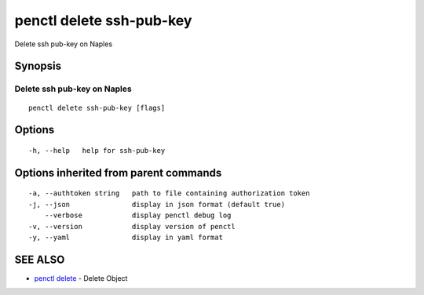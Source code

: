 .. _penctl_delete_ssh-pub-key:

penctl delete ssh-pub-key
-------------------------

Delete ssh pub-key on Naples

Synopsis
~~~~~~~~



------------------------------
 Delete ssh pub-key on Naples 
------------------------------


::

  penctl delete ssh-pub-key [flags]

Options
~~~~~~~

::

  -h, --help   help for ssh-pub-key

Options inherited from parent commands
~~~~~~~~~~~~~~~~~~~~~~~~~~~~~~~~~~~~~~

::

  -a, --authtoken string   path to file containing authorization token
  -j, --json               display in json format (default true)
      --verbose            display penctl debug log
  -v, --version            display version of penctl
  -y, --yaml               display in yaml format

SEE ALSO
~~~~~~~~

* `penctl delete <penctl_delete.rst>`_ 	 - Delete Object

